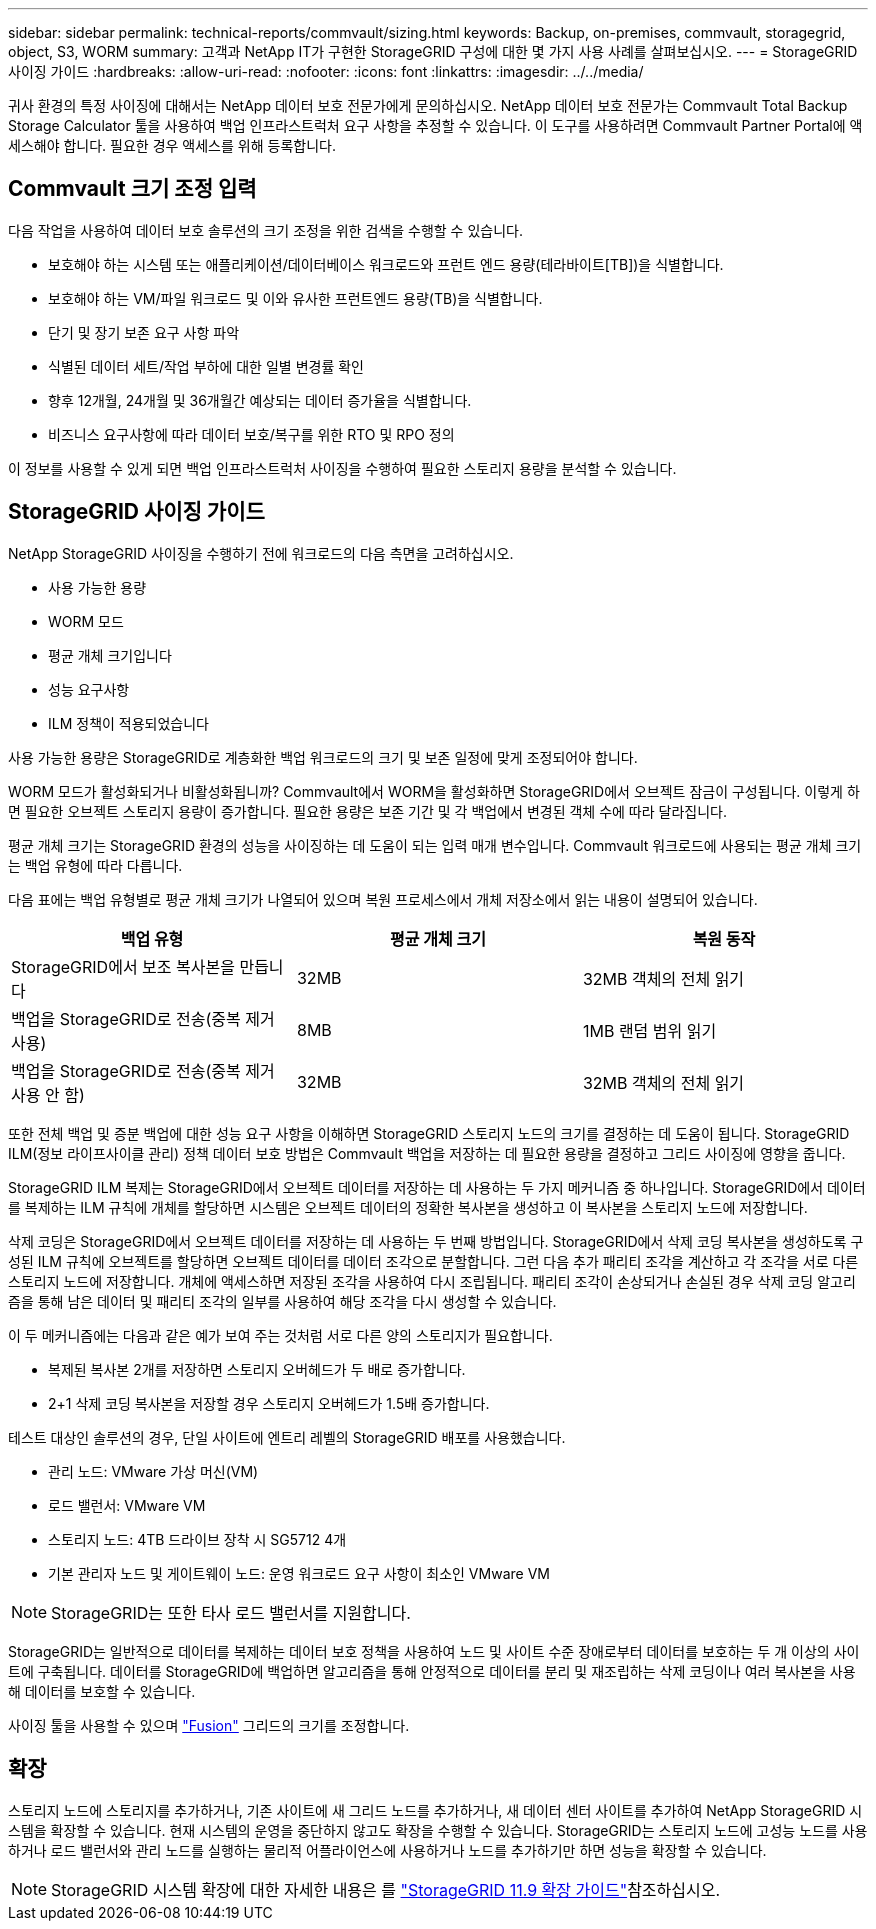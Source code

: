 ---
sidebar: sidebar 
permalink: technical-reports/commvault/sizing.html 
keywords: Backup, on-premises, commvault, storagegrid, object, S3, WORM 
summary: 고객과 NetApp IT가 구현한 StorageGRID 구성에 대한 몇 가지 사용 사례를 살펴보십시오. 
---
= StorageGRID 사이징 가이드
:hardbreaks:
:allow-uri-read: 
:nofooter: 
:icons: font
:linkattrs: 
:imagesdir: ../../media/


[role="lead"]
귀사 환경의 특정 사이징에 대해서는 NetApp 데이터 보호 전문가에게 문의하십시오. NetApp 데이터 보호 전문가는 Commvault Total Backup Storage Calculator 툴을 사용하여 백업 인프라스트럭처 요구 사항을 추정할 수 있습니다. 이 도구를 사용하려면 Commvault Partner Portal에 액세스해야 합니다. 필요한 경우 액세스를 위해 등록합니다.



== Commvault 크기 조정 입력

다음 작업을 사용하여 데이터 보호 솔루션의 크기 조정을 위한 검색을 수행할 수 있습니다.

* 보호해야 하는 시스템 또는 애플리케이션/데이터베이스 워크로드와 프런트 엔드 용량(테라바이트[TB])을 식별합니다.
* 보호해야 하는 VM/파일 워크로드 및 이와 유사한 프런트엔드 용량(TB)을 식별합니다.
* 단기 및 장기 보존 요구 사항 파악
* 식별된 데이터 세트/작업 부하에 대한 일별 변경률 확인
* 향후 12개월, 24개월 및 36개월간 예상되는 데이터 증가율을 식별합니다.
* 비즈니스 요구사항에 따라 데이터 보호/복구를 위한 RTO 및 RPO 정의


이 정보를 사용할 수 있게 되면 백업 인프라스트럭처 사이징을 수행하여 필요한 스토리지 용량을 분석할 수 있습니다.



== StorageGRID 사이징 가이드

NetApp StorageGRID 사이징을 수행하기 전에 워크로드의 다음 측면을 고려하십시오.

* 사용 가능한 용량
* WORM 모드
* 평균 개체 크기입니다
* 성능 요구사항
* ILM 정책이 적용되었습니다


사용 가능한 용량은 StorageGRID로 계층화한 백업 워크로드의 크기 및 보존 일정에 맞게 조정되어야 합니다.

WORM 모드가 활성화되거나 비활성화됩니까? Commvault에서 WORM을 활성화하면 StorageGRID에서 오브젝트 잠금이 구성됩니다. 이렇게 하면 필요한 오브젝트 스토리지 용량이 증가합니다. 필요한 용량은 보존 기간 및 각 백업에서 변경된 객체 수에 따라 달라집니다.

평균 개체 크기는 StorageGRID 환경의 성능을 사이징하는 데 도움이 되는 입력 매개 변수입니다. Commvault 워크로드에 사용되는 평균 개체 크기는 백업 유형에 따라 다릅니다.

다음 표에는 백업 유형별로 평균 개체 크기가 나열되어 있으며 복원 프로세스에서 개체 저장소에서 읽는 내용이 설명되어 있습니다.

[cols="1a,1a,1a"]
|===
| 백업 유형 | 평균 개체 크기 | 복원 동작 


 a| 
StorageGRID에서 보조 복사본을 만듭니다
 a| 
32MB
 a| 
32MB 객체의 전체 읽기



 a| 
백업을 StorageGRID로 전송(중복 제거 사용)
 a| 
8MB
 a| 
1MB 랜덤 범위 읽기



 a| 
백업을 StorageGRID로 전송(중복 제거 사용 안 함)
 a| 
32MB
 a| 
32MB 객체의 전체 읽기

|===
또한 전체 백업 및 증분 백업에 대한 성능 요구 사항을 이해하면 StorageGRID 스토리지 노드의 크기를 결정하는 데 도움이 됩니다. StorageGRID ILM(정보 라이프사이클 관리) 정책 데이터 보호 방법은 Commvault 백업을 저장하는 데 필요한 용량을 결정하고 그리드 사이징에 영향을 줍니다.

StorageGRID ILM 복제는 StorageGRID에서 오브젝트 데이터를 저장하는 데 사용하는 두 가지 메커니즘 중 하나입니다. StorageGRID에서 데이터를 복제하는 ILM 규칙에 개체를 할당하면 시스템은 오브젝트 데이터의 정확한 복사본을 생성하고 이 복사본을 스토리지 노드에 저장합니다.

삭제 코딩은 StorageGRID에서 오브젝트 데이터를 저장하는 데 사용하는 두 번째 방법입니다. StorageGRID에서 삭제 코딩 복사본을 생성하도록 구성된 ILM 규칙에 오브젝트를 할당하면 오브젝트 데이터를 데이터 조각으로 분할합니다. 그런 다음 추가 패리티 조각을 계산하고 각 조각을 서로 다른 스토리지 노드에 저장합니다. 개체에 액세스하면 저장된 조각을 사용하여 다시 조립됩니다. 패리티 조각이 손상되거나 손실된 경우 삭제 코딩 알고리즘을 통해 남은 데이터 및 패리티 조각의 일부를 사용하여 해당 조각을 다시 생성할 수 있습니다.

이 두 메커니즘에는 다음과 같은 예가 보여 주는 것처럼 서로 다른 양의 스토리지가 필요합니다.

* 복제된 복사본 2개를 저장하면 스토리지 오버헤드가 두 배로 증가합니다.
* 2+1 삭제 코딩 복사본을 저장할 경우 스토리지 오버헤드가 1.5배 증가합니다.


테스트 대상인 솔루션의 경우, 단일 사이트에 엔트리 레벨의 StorageGRID 배포를 사용했습니다.

* 관리 노드: VMware 가상 머신(VM)
* 로드 밸런서: VMware VM
* 스토리지 노드: 4TB 드라이브 장착 시 SG5712 4개
* 기본 관리자 노드 및 게이트웨이 노드: 운영 워크로드 요구 사항이 최소인 VMware VM


[NOTE]
====
StorageGRID는 또한 타사 로드 밸런서를 지원합니다.

====
StorageGRID는 일반적으로 데이터를 복제하는 데이터 보호 정책을 사용하여 노드 및 사이트 수준 장애로부터 데이터를 보호하는 두 개 이상의 사이트에 구축됩니다. 데이터를 StorageGRID에 백업하면 알고리즘을 통해 안정적으로 데이터를 분리 및 재조립하는 삭제 코딩이나 여러 복사본을 사용해 데이터를 보호할 수 있습니다.

사이징 툴을 사용할 수 있으며 https://fusion.netapp.com["Fusion"] 그리드의 크기를 조정합니다.



== 확장

스토리지 노드에 스토리지를 추가하거나, 기존 사이트에 새 그리드 노드를 추가하거나, 새 데이터 센터 사이트를 추가하여 NetApp StorageGRID 시스템을 확장할 수 있습니다. 현재 시스템의 운영을 중단하지 않고도 확장을 수행할 수 있습니다.
StorageGRID는 스토리지 노드에 고성능 노드를 사용하거나 로드 밸런서와 관리 노드를 실행하는 물리적 어플라이언스에 사용하거나 노드를 추가하기만 하면 성능을 확장할 수 있습니다.

[NOTE]
====
StorageGRID 시스템 확장에 대한 자세한 내용은 를 https://docs.netapp.com/us-en/storagegrid-119/landing-expand/index.html["StorageGRID 11.9 확장 가이드"]참조하십시오.

====